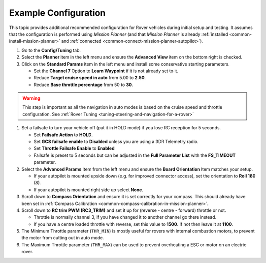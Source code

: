 .. _example-configuration:

=====================
Example Configuration
=====================

This topic provides additional recommended configuration for Rover
vehicles during initial setup and testing. It assumes that the
configuration is performed using *Mission Planner* (and that *Mission
Planner* is already :ref:`installed <common-install-mission-planner>` and
:ref:`connected <common-connect-mission-planner-autopilot>`).

#. Go to the **Config/Tuning** tab.
#. Select the **Planner** item in the left menu and ensure the
   **Advanced View** item on the bottom right is checked.
#. Click on the **Standard Params** item in the left menu and install
   some conservative starting parameters.

   -  Set the **Channel 7** Option to **Learn Waypoint** if it is not
      already set to it.
   -  Reduce **Target cruise speed in auto** from 5.00 to **2.50**.
   -  Reduce **Base throttle percentage** from 50 to **30**.

.. warning::

   This step is important as all the navigation in auto modes is based on the cruise speed and throttle configuration. See :ref:`Rover Tuning <tuning-steering-and-navigation-for-a-rover>`

#. Set a failsafe to turn your vehicle off (put it in HOLD mode) if you
   lose RC reception for 5 seconds.

   -  Set **Failsafe Action** to **HOLD**.
   -  Set **GCS failsafe enable** to **Disabled** unless you are using a
      3DR Telemetry radio.
   -  Set **Throttle Failsafe Enable** to **Enabled**
   -  Failsafe is preset to 5 seconds but can be adjusted in the **Full
      Parameter List** with the **FS_TIMEOUT** parameter.

#. Select the **Advanced Params** item from the left menu and ensure the
   **Board Orientation** Item matches your setup.

   -  If your autopilot is mounted upside down (e.g. for improved
      connector access), set the orientation to **Roll 180** (8).
   -  If your autopilot is mounted right side up select **None**.

#. Scroll down to **Compass Orientation** and ensure it is set correctly
   for your compass. This should already have been set in :ref:`Compass Calibration <common-compass-calibration-in-mission-planner>`.
#. Scroll down to **RC trim PWM (RC3_TRIM)** and set it up for (reverse
   - centre - forward) throttle or not.

   -  Throttle is normally channel 3, if you have changed it to another
      channel go there instead.
   -  If you have a centre loaded throttle with reverse, set this value
      to **1500**. If not then leave it at **1100**.

#. The Minimum Throttle parameter (``THR_MIN``) is mostly useful for
   rovers with internal combustion motors, to prevent the motor from
   cutting out in auto mode.
#. The Maximum Throttle parameter (``THR_MAX``) can be used to prevent
   overheating a ESC or motor on an electric rover.
